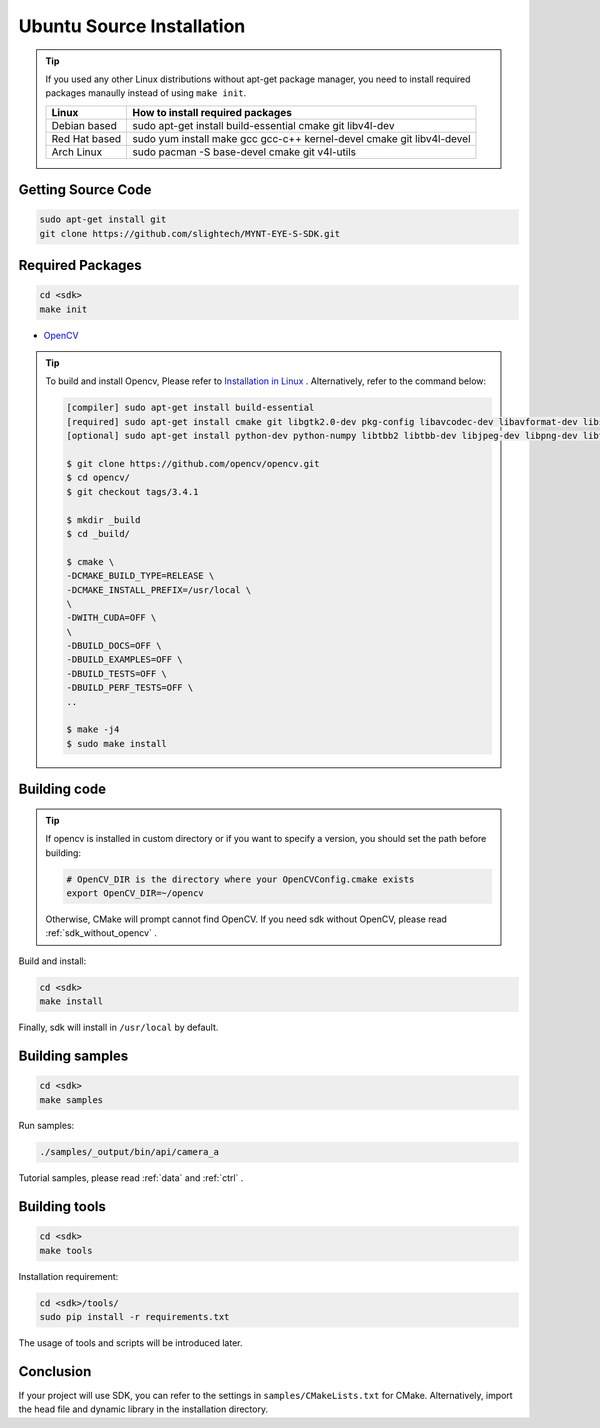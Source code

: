 .. _sdk_install_ubuntu_src:

Ubuntu Source Installation
==============================

.. only:: html

  =============== =============== ===============
  Ubuntu 14.04    Ubuntu 16.04    Ubuntu 18.04
  =============== =============== ===============
  |build_passing| |build_passing| |build_passing|
  =============== =============== ===============

  .. |build_passing| image:: https://img.shields.io/badge/build-passing-brightgreen.svg?style=flat

.. only:: latex

  =============== =============== ===============
  Ubuntu 14.04    Ubuntu 16.04    Ubuntu 18.04
  =============== =============== ===============
  ✓               ✓               ✓
  =============== =============== ===============

.. tip::

  If you used any other Linux distributions without apt-get package manager, you need to install required packages manaully instead of using ``make init``.

  ============= =====================================================================
  Linux         How to install required packages
  ============= =====================================================================
  Debian based  sudo apt-get install build-essential cmake git libv4l-dev
  Red Hat based sudo yum install make gcc gcc-c++ kernel-devel cmake git libv4l-devel
  Arch Linux    sudo pacman -S base-devel cmake git v4l-utils
  ============= =====================================================================

.. ::

  `Installation of System Dependencies <https://github.com/LuaDist/Repository/wiki/Installation-of-System-Dependencies>`_

Getting Source Code
--------------------

.. code-block:: bash

  sudo apt-get install git
  git clone https://github.com/slightech/MYNT-EYE-S-SDK.git

Required Packages
------------------

.. code-block:: bash

  cd <sdk>
  make init

* `OpenCV <https://opencv.org/>`_

.. tip::

  To build and install Opencv, Please refer to `Installation in Linux <https://docs.opencv.org/master/d7/d9f/tutorial_linux_install.html>`_ . Alternatively, refer to the command below:

  .. code-block:: bash

    [compiler] sudo apt-get install build-essential
    [required] sudo apt-get install cmake git libgtk2.0-dev pkg-config libavcodec-dev libavformat-dev libswscale-dev
    [optional] sudo apt-get install python-dev python-numpy libtbb2 libtbb-dev libjpeg-dev libpng-dev libtiff-dev libjasper-dev libdc1394-22-dev

    $ git clone https://github.com/opencv/opencv.git
    $ cd opencv/
    $ git checkout tags/3.4.1

    $ mkdir _build
    $ cd _build/

    $ cmake \
    -DCMAKE_BUILD_TYPE=RELEASE \
    -DCMAKE_INSTALL_PREFIX=/usr/local \
    \
    -DWITH_CUDA=OFF \
    \
    -DBUILD_DOCS=OFF \
    -DBUILD_EXAMPLES=OFF \
    -DBUILD_TESTS=OFF \
    -DBUILD_PERF_TESTS=OFF \
    ..

    $ make -j4
    $ sudo make install

Building code
--------------

.. tip::

  If opencv is installed in custom directory or if you want to specify a version, you should set the path before building:

  .. code-block:: bash

    # OpenCV_DIR is the directory where your OpenCVConfig.cmake exists
    export OpenCV_DIR=~/opencv

  Otherwise, CMake will prompt cannot find OpenCV. If you need sdk without OpenCV, please read :ref:`sdk_without_opencv` .

Build and install:

.. code-block:: bash

  cd <sdk>
  make install

Finally, sdk will install in ``/usr/local`` by default.

Building samples
----------------

.. code-block:: bash

  cd <sdk>
  make samples

Run samples:

.. code-block:: bash

  ./samples/_output/bin/api/camera_a

Tutorial samples, please read :ref:`data` and :ref:`ctrl` .

Building tools
---------------

.. code-block:: bash

  cd <sdk>
  make tools

Installation requirement:

.. code-block:: bash

  cd <sdk>/tools/
  sudo pip install -r requirements.txt

The usage of tools and scripts will be introduced later.

Conclusion
-----------

If your project will use SDK, you can refer to the settings in ``samples/CMakeLists.txt`` for CMake. Alternatively, import the head file and dynamic library in the installation directory.

